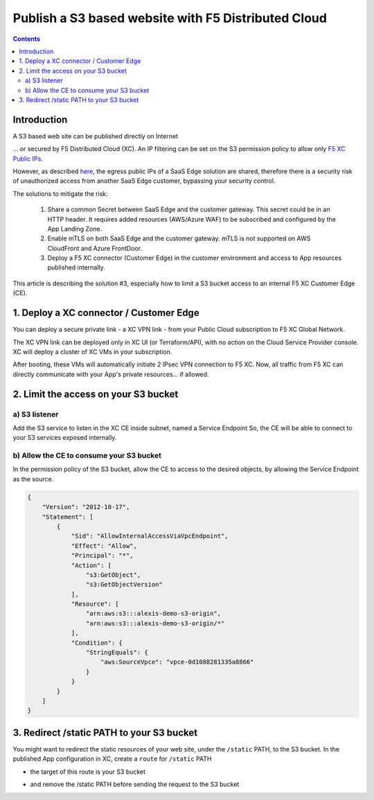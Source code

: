 Publish a S3 based website with F5 Distributed Cloud
####################################################################

.. image:: ./_pictures/technical_overview.png
   :align: center
   :width: 1200
   :alt: Technical overview

.. contents:: Contents
    :local:

Introduction
*****************************************

A S3 based web site can be published directly on Internet

.. image:: ./_pictures/0_LZ_direct.png
   :align: center
   :width: 1000
   :alt: Direct access

... or secured by F5 Distributed Cloud (XC).
An IP filtering can be set on the S3 permission policy to allow only `F5 XC Public IPs <https://docs.cloud.f5.com/docs/how-to/site-management/create-aws-site>`_.

.. image:: ./_pictures/1_RE_LZ.png
   :align: center
   :width: 7100000
   :alt: IP filtering

However, as described `here <https://www.bleepingcomputer.com/news/security/cloudflare-ddos-protections-ironically-bypassed-using-cloudflare/>`_,
the egress public IPs of a SaaS Edge solution are shared, therefore there is a security risk of unauthorized access from
another SaaS Edge customer, bypassing your security control.

The solutions to mitigate the risk:

    1. Share a common Secret between SaaS Edge and the customer gateway. This secret could be in an HTTP header. It requires added resources (AWS/Azure WAF) to be subscribed and configured by the App Landing Zone.
    2. Enable mTLS on both SaaS Edge and the customer gateway. mTLS is not supported on AWS CloudFront and Azure FrontDoor.
    3. Deploy a F5 XC connector (Customer Edge) in the customer environment and access to App resources published internally.

This article is describing the solution #3,
especially how to limit a S3 bucket access to an internal F5 XC Customer Edge (CE).

1. Deploy a XC connector / Customer Edge
*****************************************

You can deploy a secure private link - a XC VPN link - from your Public Cloud subscription to F5 XC Global Network.

.. image:: ./_pictures/VPN_link.png
   :align: center
   :width: 1000
   :alt: VPN link

The XC VPN link can be deployed only in XC UI (or Terraform/API), with no action on the Cloud Service Provider console.
XC will deploy a cluster of XC VMs in your subscription.

.. image:: ./_pictures/XC_Site.png
   :align: center
   :width: 1000
   :alt: Customer Edge in XC UI

After booting, these VMs will automatically initiate 2 IPsec VPN connection to F5 XC.
Now, all traffic from F5 XC can directly communicate with your App's private resources... if allowed.

.. image:: ./_pictures/3_CE_HUB.png
   :align: center
   :width: 1000
   :alt: Customer Edge in a HUB


2. Limit the access on your S3 bucket
*****************************************

a) S3 listener
=========================================
Add the S3 service to listen in the XC CE inside subnet, named a Service Endpoint
So, the CE will be able to connect to your S3 services exposed internally.

.. image:: ./_pictures/4_VPC_endpoint.png
   :align: center
   :width: 1000
   :alt: Customer Edge in a HUB


b) Allow the CE to consume your S3 bucket
========================================
In the permission policy of the S3 bucket, allow the CE to access to the desired objects,
by allowing the Service Endpoint as the source.

.. code-block:: json

    {
        "Version": "2012-10-17",
        "Statement": [
            {
                "Sid": "AllowInternalAccessViaVpcEndpoint",
                "Effect": "Allow",
                "Principal": "*",
                "Action": [
                    "s3:GetObject",
                    "s3:GetObjectVersion"
                ],
                "Resource": [
                    "arn:aws:s3:::alexis-demo-s3-origin",
                    "arn:aws:s3:::alexis-demo-s3-origin/*"
                ],
                "Condition": {
                    "StringEquals": {
                        "aws:SourceVpce": "vpce-0d1088281335a8866"
                    }
                }
            }
        ]
    }


3. Redirect /static PATH to your S3 bucket
*********************************************
You might want to redirect the static resources of your web site, under the ``/static`` PATH, to the S3 bucket.
In the published App configuration in XC, create a ``route`` for ``/static`` PATH

.. image:: ./_pictures/5_XC_LB_routes.png
   :align: center
   :width: 1000
   :alt: LB Routes

- the target of this route is your S3 bucket

.. image:: ./_pictures/5_XC_pool.png
   :align: center
   :width: 1000
   :alt: Pool

- and remove the /static PATH before sending the request to the S3 bucket

.. image:: ./_pictures/5_XC_LB_static_regex.png
   :align: center
   :width: 1000
   :alt: Redirect /static









